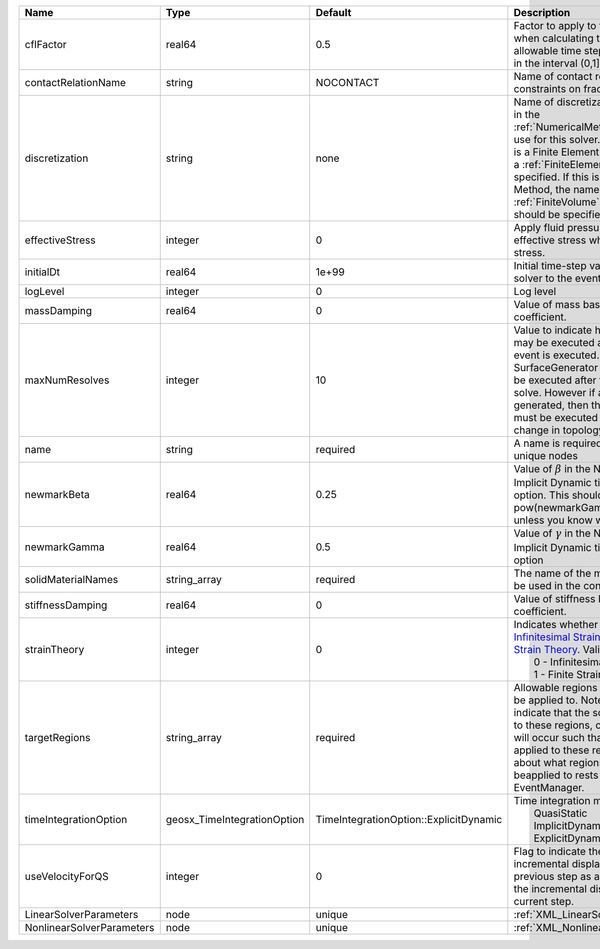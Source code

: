 

========================= =========================== ====================================== ======================================================================================================================================================================================================================================================================================================================== 
Name                      Type                        Default                                Description                                                                                                                                                                                                                                                                                                              
========================= =========================== ====================================== ======================================================================================================================================================================================================================================================================================================================== 
cflFactor                 real64                      0.5                                    Factor to apply to the `CFL condition <http://en.wikipedia.org/wiki/Courant-Friedrichs-Lewy_condition>`_ when calculating the maximum allowable time step. Values should be in the interval (0,1]                                                                                                                        
contactRelationName       string                      NOCONTACT                              Name of contact relation to enforce constraints on fracture boundary.                                                                                                                                                                                                                                                    
discretization            string                      none                                   Name of discretization object (defined in the :ref:`NumericalMethodsManager`) to use for this solver. For instance, if this is a Finite Element Solver, the name of a :ref:`FiniteElement` should be specified. If this is a Finite Volume Method, the name of a :ref:`FiniteVolume` discretization should be specified. 
effectiveStress           integer                     0                                      Apply fluid pressure to produce effective stress when integrating stress.                                                                                                                                                                                                                                                
initialDt                 real64                      1e+99                                  Initial time-step value required by the solver to the event manager.                                                                                                                                                                                                                                                     
logLevel                  integer                     0                                      Log level                                                                                                                                                                                                                                                                                                                
massDamping               real64                      0                                      Value of mass based damping coefficient.                                                                                                                                                                                                                                                                                 
maxNumResolves            integer                     10                                     Value to indicate how many resolves may be executed after some other event is executed. For example, if a SurfaceGenerator is specified, it will be executed after the mechanics solve. However if a new surface is generated, then the mechanics solve must be executed again due to the change in topology.            
name                      string                      required                               A name is required for any non-unique nodes                                                                                                                                                                                                                                                                              
newmarkBeta               real64                      0.25                                   Value of :math:`\beta` in the Newmark Method for Implicit Dynamic time integration option. This should be pow(newmarkGamma+0.5,2.0)/4.0 unless you know what you are doing.                                                                                                                                              
newmarkGamma              real64                      0.5                                    Value of :math:`\gamma` in the Newmark Method for Implicit Dynamic time integration option                                                                                                                                                                                                                               
solidMaterialNames        string_array                required                               The name of the material that should be used in the constitutive updates                                                                                                                                                                                                                                                 
stiffnessDamping          real64                      0                                      Value of stiffness based damping coefficient.                                                                                                                                                                                                                                                                            
strainTheory              integer                     0                                      | Indicates whether or not to use `Infinitesimal Strain Theory <https://en.wikipedia.org/wiki/Infinitesimal_strain_theory>`_, or `Finite Strain Theory <https://en.wikipedia.org/wiki/Finite_strain_theory>`_. Valid Inputs are:                                                                                           
                                                                                             |  0 - Infinitesimal Strain                                                                                                                                                                                                                                                                                                
                                                                                             |  1 - Finite Strain                                                                                                                                                                                                                                                                                                       
targetRegions             string_array                required                               Allowable regions that the solver may be applied to. Note that this does not indicate that the solver will be applied to these regions, only that allocation will occur such that the solver may be applied to these regions. The decision about what regions this solver will beapplied to rests in the EventManager.   
timeIntegrationOption     geosx_TimeIntegrationOption TimeIntegrationOption::ExplicitDynamic | Time integration method. Options are:                                                                                                                                                                                                                                                                                    
                                                                                             |  QuasiStatic                                                                                                                                                                                                                                                                                                             
                                                                                             |  ImplicitDynamic                                                                                                                                                                                                                                                                                                         
                                                                                             |  ExplicitDynamic                                                                                                                                                                                                                                                                                                         
useVelocityForQS          integer                     0                                      Flag to indicate the use of the incremental displacement from the previous step as an initial estimate for the incremental displacement of the current step.                                                                                                                                                             
LinearSolverParameters    node                        unique                                 :ref:`XML_LinearSolverParameters`                                                                                                                                                                                                                                                                                        
NonlinearSolverParameters node                        unique                                 :ref:`XML_NonlinearSolverParameters`                                                                                                                                                                                                                                                                                     
========================= =========================== ====================================== ======================================================================================================================================================================================================================================================================================================================== 


